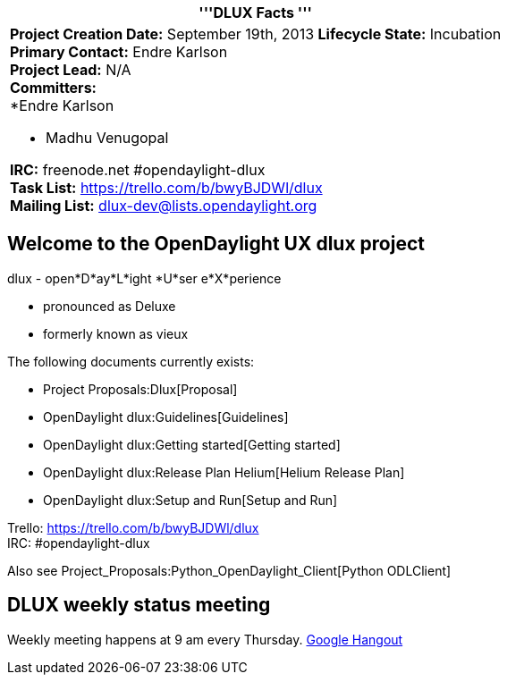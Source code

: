 [cols="^",]
|=======================================================================
|'''DLUX Facts '''

a|
*Project Creation Date:* September 19th, 2013 *Lifecycle State:*
Incubation +
*Primary Contact:* Endre Karlson  +
*Project Lead:* N/A +
*Committers:* +
*Endre Karlson

* Madhu Venugopal  +

*IRC:* freenode.net #opendaylight-dlux +
*Task List:* https://trello.com/b/bwyBJDWl/dlux +
*Mailing List:* dlux-dev@lists.opendaylight.org +

|=======================================================================

[[welcome-to-the-opendaylight-ux-dlux-project]]
== Welcome to the OpenDaylight UX dlux project

dlux - open*D*ay*L*ight *U*ser e*X*perience

* pronounced as Deluxe
* formerly known as vieux

The following documents currently exists:

* Project Proposals:Dlux[Proposal]
* OpenDaylight dlux:Guidelines[Guidelines]
* OpenDaylight dlux:Getting started[Getting started]
* OpenDaylight dlux:Release Plan Helium[Helium Release Plan]
* OpenDaylight dlux:Setup and Run[Setup and Run]

Trello: https://trello.com/b/bwyBJDWl/dlux +
IRC: #opendaylight-dlux

Also see Project_Proposals:Python_OpenDaylight_Client[Python ODLClient]

[[dlux-weekly-status-meeting]]
== DLUX weekly status meeting

Weekly meeting happens at 9 am every Thursday.
https://plus.google.com/hangouts/_/calendar/aHBzc2FobmlAZ21haWwuY29t.s0gv1d1bss71eaido349hahfmg[Google
Hangout]
